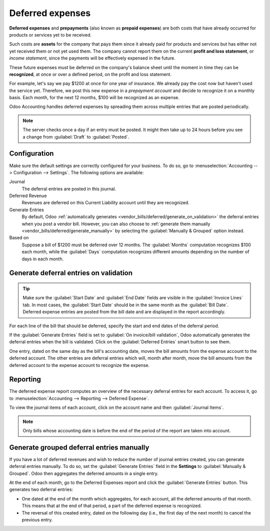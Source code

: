 =================
Deferred expenses
=================

**Deferred expenses** and **prepayments** (also known as **prepaid expenses**) are both costs that
have already occurred for products or services yet to be received.

Such costs are **assets** for the company that pays them since it already paid for products and
services but has either not yet received them or not yet used them. The company cannot report them
on the current **profit and loss statement**, or *income statement*, since the payments will be
effectively expensed in the future.

These future expenses must be deferred on the company's balance sheet until the moment in time they
can be **recognized**, at once or over a defined period, on the profit and loss statement.

For example, let's say we pay $1200 at once for one year of insurance. We already pay the cost now
but haven't used the service yet. Therefore, we post this new expense in a *prepayment account* and
decide to recognize it on a monthly basis. Each month, for the next 12 months, $100 will be
recognized as an expense.

Odoo Accounting handles deferred expenses by spreading them across multiple entries that are
posted periodically.

.. note::
   The server checks once a day if an entry must be posted. It might then take up to 24 hours before
   you see a change from :guilabel:`Draft` to :guilabel:`Posted`.

Configuration
=============

Make sure the default settings are correctly configured for your business. To do so, go to
:menuselection:`Accounting --> Configuration --> Settings`. The following options are available:

Journal
  The deferral entries are posted in this journal.
Deferred Revenue
  Revenues are deferred on this Current Liability account until they are recognized.
Generate Entries
  By default, Odoo :ref:`automatically generates <vendor_bills/deferred/generate_on_validation>`
  the deferral entries when you post a vendor bill. However, you can also choose to
  :ref:`generate them manually <vendor_bills/deferred/generate_manually>` by selecting the
  :guilabel:`Manually & Grouped` option instead.
Based on
  Suppose a bill of $1200 must be deferred over 12 months. The :guilabel:`Months`
  computation recognizes $100 each month, while the :guilabel:`Days` computation recognizes
  different amounts depending on the number of days in each month.

.. _vendor_bills/deferred/generate_on_validation:

Generate deferral entries on validation
=======================================

.. tip::
   Make sure the :guilabel:`Start Date` and :guilabel:`End Date` fields are visible in the
   :guilabel:`Invoice Lines` tab. In most cases, the :guilabel:`Start Date` should be in the same
   month as the :guilabel:`Bill Date`. Deferred expense entries are posted from the bill date and
   are displayed in the report accordingly.

For each line of the bill that should be deferred, specify the start and end dates of the deferral
period.

If the :guilabel:`Generate Entries` field is set to :guilabel:`On invoice/bill validation`, Odoo
automatically generates the deferral entries when the bill is validated. Click on the
:guilabel:`Deferred Entries` smart button to see them.

One entry, dated on the same day as the bill's accounting date, moves the bill amounts from the
expense account to the deferred account. The other entries are deferral entries which will, month
after month, move the bill amounts from the deferred account to the expense account to recognize
the expense.

.. example::
   You can defer a January bill of $1200 over 12 months by specifying a start date of 01/01/2023
   and an end date of 12/31/2023. At the end of August, $800 is recognized as an expense,
   whereas $400 remains on the deferred account.

Reporting
=========

The deferred expense report computes an overview of the necessary deferral entries for each account.
To access it, go to :menuselection:`Accounting --> Reporting --> Deferred Expense`.

To view the journal items of each account, click on the account name and then :guilabel:`Journal
Items`.

.. image:: deferred_expenses/deferred_expense_report.png
   :alt: Deferred expense report

.. note::
    Only bills whose accounting date is before the end of the period of the report
    are taken into account.

.. _vendor_bills/deferred/generate_manually:

Generate grouped deferral entries manually
==========================================

If you have a lot of deferred revenues and wish to reduce the number of journal entries created, you
can generate deferral entries manually. To do so, set the :guilabel:`Generate Entries` field in the
**Settings** to :guilabel:`Manually & Grouped`. Odoo then aggregates the deferred amounts in a
single entry.

At the end of each month, go to the Deferred Expenses report and click the
:guilabel:`Generate Entries` button. This generates two deferral entries:

- One dated at the end of the month which aggregates, for each account, all the deferred amounts
  of that month. This means that at the end of that period, a part of the deferred expense is
  recognized.
- The reversal of this created entry, dated on the following day (i.e., the first day of the
  next month) to cancel the previous entry.

.. example::

   There are two bills:

   - Bill A: $1200 to be deferred from 01/01/2023 to 12/31/2023
   - Bill B: $600 to be deferred from 01/01/2023 to 12/31/2023

   In January
      At the end of January, after clicking the :guilabel:`Generate Entries` button,
      there are the following entries:

      - Entry 1 dated on the 31st January:

        - Line 1: Expense account -1200 -600 = **-1800** (cancelling the total of both bills)
        - Line 2: Expense account 100 + 50 = **150** (recognizing 1/12 of bill A and bill B)
        - Line 3: Deferred account 1800 - 150 = **1650** (amount that has yet to be deferred later
          on)

      - Entry 2 dated on the 1st February, the reversal of the previous entry:

        - Line 1: Expense account **1800**
        - Line 2: Deferred account **-150**
        - Line 3: Expense account **-1650**

   In February
      At the end of February, after clicking the :guilabel:`Generate Entries` button,
      there are the following entries:

      - Entry 1 dated on the 28th February:

        - Line 1: Expense account -1200 -600 = **-1800** (cancelling the total of both bills)
        - Line 2: Expense account 200 + 100 = **300** (recognizing 2/12 of bill A and bill B)
        - Line 3: Deferred account 1800 - 300 = **1500** (amount that has yet to be deferred later
          on)

      - Entry 2 dated on the 1st March, the reversal of the previous entry.

   From March to October
      The same computation is done for each month until October.

   In November
      At the end of November, after clicking the :guilabel:`Generate Entries` button,
      there are the following entries:

      - Entry 1 dated on the 30th November:

        - Line 1: Expense account -1200 -600 = **-1800** (cancelling the total of both bills)
        - Line 2: Expense account 1100 + 550 = **1650** (recognizing 11/12 of bill A and bill B)
        - Line 3: Deferred account 1800 - 1650 = **150** (amount that has yet to be deferred later
          on)

      - Entry 2 dated on the 1st December, the reversal of the previous entry.

   In December
      There is no need to generate entries in December. Indeed, if we do the computation for
      December, we will have an amount of 0 to be deferred.

   In total
      If we aggregate everything, we would have:

      - bill A and bill B
      - two entries (one for the deferral and one for the reversal) for each month from January to
        November

      Therefore, at the end of December, bills A and B are fully recognized as expense only once in
      spite of all the created entries thanks to the reversal mechanism.
